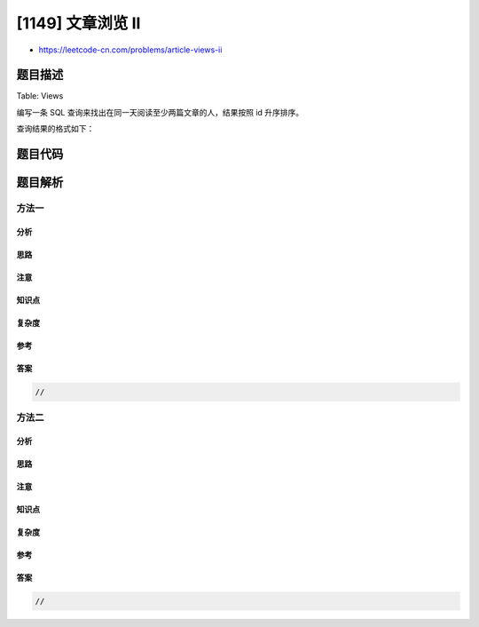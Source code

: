 [1149] 文章浏览 II
==================

-  https://leetcode-cn.com/problems/article-views-ii

题目描述
--------

.. raw:: html

   <p>

Table: Views

.. raw:: html

   </p>

.. raw:: html

   <pre>
   +---------------+---------+
   | Column Name   | Type    |
   +---------------+---------+
   | article_id    | int     |
   | author_id     | int     |
   | viewer_id     | int     |
   | view_date     | date    |
   +---------------+---------+
   此表无主键，因此可能会存在重复行。此表的每一行都表示某人在某天浏览了某位作者的某篇文章。 请注意，同一人的 author_id 和 viewer_id 是相同的。
   </pre>

.. raw:: html

   <p>

 

.. raw:: html

   </p>

.. raw:: html

   <p>

编写一条 SQL 查询来找出在同一天阅读至少两篇文章的人，结果按照 id
升序排序。

.. raw:: html

   </p>

.. raw:: html

   <p>

查询结果的格式如下：

.. raw:: html

   </p>

.. raw:: html

   <pre>
   Views table:
   +------------+-----------+-----------+------------+
   | article_id | author_id | viewer_id | view_date  |
   +------------+-----------+-----------+------------+
   | 1          | 3         | 5         | 2019-08-01 |
   | 3          | 4         | 5         | 2019-08-01 |
   | 1          | 3         | 6         | 2019-08-02 |
   | 2          | 7         | 7         | 2019-08-01 |
   | 2          | 7         | 6         | 2019-08-02 |
   | 4          | 7         | 1         | 2019-07-22 |
   | 3          | 4         | 4         | 2019-07-21 |
   | 3          | 4         | 4         | 2019-07-21 |
   +------------+-----------+-----------+------------+

   Result table:
   +------+
   | id   |
   +------+
   | 5    |
   | 6    |
   +------+</pre>

题目代码
--------

.. code:: cpp

题目解析
--------

方法一
~~~~~~

分析
^^^^

思路
^^^^

注意
^^^^

知识点
^^^^^^

复杂度
^^^^^^

参考
^^^^

答案
^^^^

.. code:: cpp

    //

方法二
~~~~~~

分析
^^^^

思路
^^^^

注意
^^^^

知识点
^^^^^^

复杂度
^^^^^^

参考
^^^^

答案
^^^^

.. code:: cpp

    //
